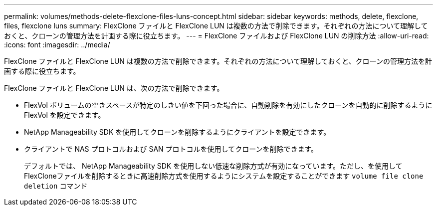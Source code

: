 ---
permalink: volumes/methods-delete-flexclone-files-luns-concept.html 
sidebar: sidebar 
keywords: methods, delete, flexclone, files, flexclone luns 
summary: FlexClone ファイルと FlexClone LUN は複数の方法で削除できます。それぞれの方法について理解しておくと、クローンの管理方法を計画する際に役立ちます。 
---
= FlexClone ファイルおよび FlexClone LUN の削除方法
:allow-uri-read: 
:icons: font
:imagesdir: ../media/


[role="lead"]
FlexClone ファイルと FlexClone LUN は複数の方法で削除できます。それぞれの方法について理解しておくと、クローンの管理方法を計画する際に役立ちます。

FlexClone ファイルと FlexClone LUN は、次の方法で削除できます。

* FlexVol ボリュームの空きスペースが特定のしきい値を下回った場合に、自動削除を有効にしたクローンを自動的に削除するように FlexVol を設定できます。
* NetApp Manageability SDK を使用してクローンを削除するようにクライアントを設定できます。
* クライアントで NAS プロトコルおよび SAN プロトコルを使用してクローンを削除できます。
+
デフォルトでは、 NetApp Manageability SDK を使用しない低速な削除方式が有効になっています。ただし、を使用してFlexCloneファイルを削除するときに高速削除方式を使用するようにシステムを設定することができます `volume file clone deletion` コマンド



